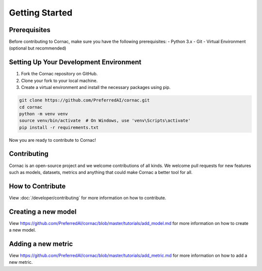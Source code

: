 Getting Started
===============

Prerequisites
^^^^^^^^^^^^^

Before contributing to Cornac, make sure you have the following prerequisites:
- Python 3.x
- Git
- Virtual Environment (optional but recommended)


Setting Up Your Development Environment
^^^^^^^^^^^^^^^^^^^^^^^^^^^^^^^^^^^^^^^

1. Fork the Cornac repository on GitHub.
2. Clone your fork to your local machine.
3. Create a virtual environment and install the necessary packages using pip.

.. code-block:: bash

    git clone https://github.com/PreferredAI/cornac.git
    cd cornac
    python -m venv venv
    source venv/bin/activate  # On Windows, use 'venv\Scripts\activate'
    pip install -r requirements.txt

Now you are ready to contribute to Cornac!

Contributing
^^^^^^^^^^^^

Cornac is an open-source project and we welcome contributions of all kinds.
We welcome pull requests for new features such as models, datasets, metrics
and anything that could make Cornac a better tool for all.


How to Contribute
^^^^^^^^^^^^^^^^^

View :doc:`/developer/contributing` for more information on how to contribute.


Creating a new model
^^^^^^^^^^^^^^^^^^^^

View https://github.com/PreferredAI/cornac/blob/master/tutorials/add_model.md
for more information on how to create a new model.

Adding a new metric
^^^^^^^^^^^^^^^^^^^

View https://github.com/PreferredAI/cornac/blob/master/tutorials/add_metric.md
for more information on how to add a new metric.
